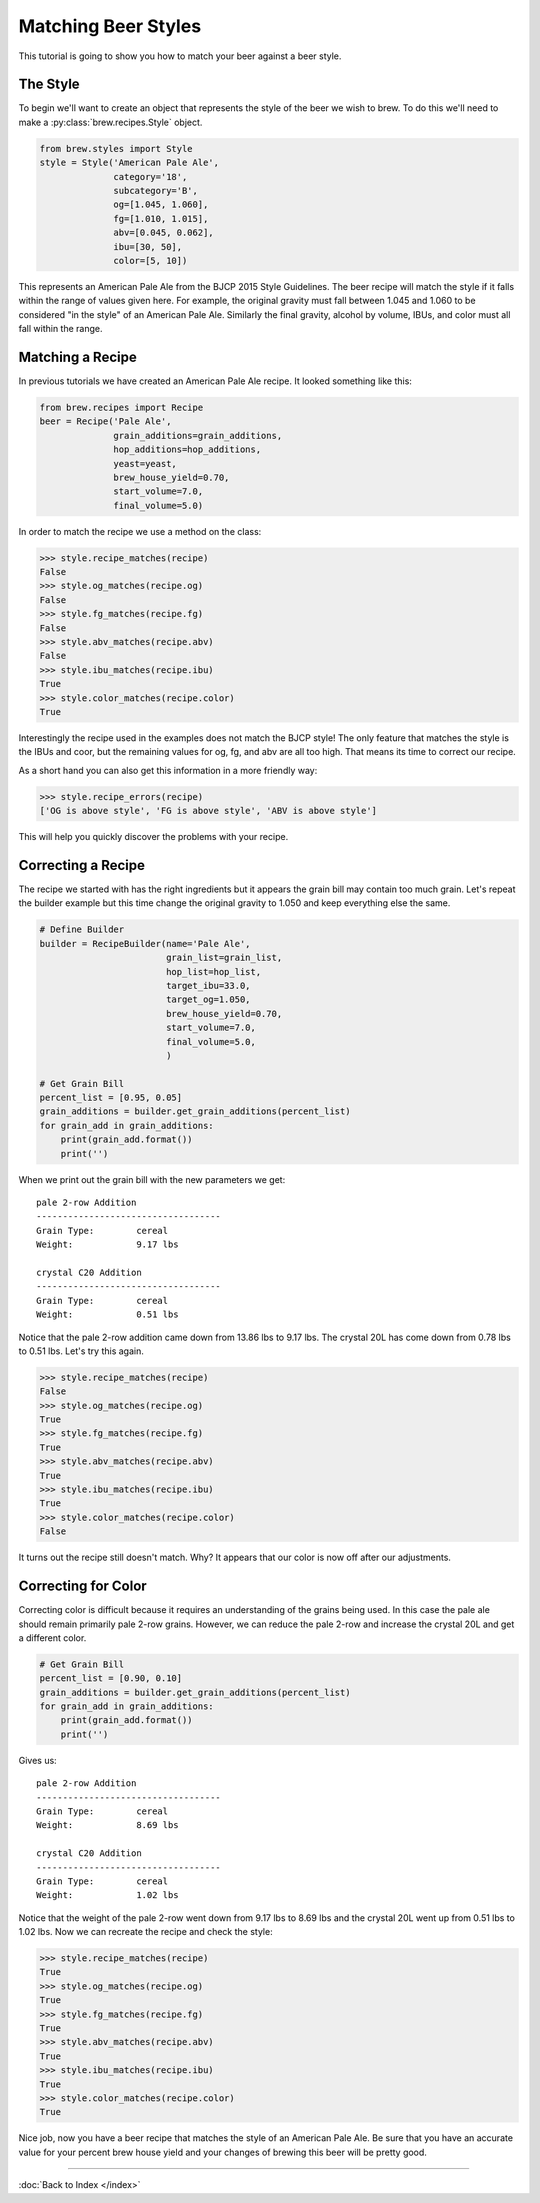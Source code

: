 Matching Beer Styles
====================

This tutorial is going to show you how to match your beer against a beer
style.

The Style
---------

To begin we'll want to create an object that represents the style of the beer
we wish to brew.  To do this we'll need to make a :py:class:`brew.recipes.Style`
object.

.. code-block:: python

    from brew.styles import Style
    style = Style('American Pale Ale',
                  category='18',
                  subcategory='B',
                  og=[1.045, 1.060],
                  fg=[1.010, 1.015],
                  abv=[0.045, 0.062],
                  ibu=[30, 50],
                  color=[5, 10])

This represents an American Pale Ale from the BJCP 2015 Style Guidelines. The
beer recipe will match the style if it falls within the range of values given
here.  For example, the original gravity must fall between 1.045 and 1.060 to
be considered "in the style" of an American Pale Ale.  Similarly the final
gravity, alcohol by volume, IBUs, and color must all fall within the range.

Matching a Recipe
-----------------

In previous tutorials we have created an American Pale Ale recipe. It looked
something like this:

.. code-block:: python

    from brew.recipes import Recipe
    beer = Recipe('Pale Ale',
                  grain_additions=grain_additions,
                  hop_additions=hop_additions,
                  yeast=yeast,
                  brew_house_yield=0.70,
                  start_volume=7.0,
                  final_volume=5.0)

In order to match the recipe we use a method on the class:

.. code-block:: python

    >>> style.recipe_matches(recipe)
    False
    >>> style.og_matches(recipe.og)
    False
    >>> style.fg_matches(recipe.fg)
    False
    >>> style.abv_matches(recipe.abv)
    False
    >>> style.ibu_matches(recipe.ibu)
    True
    >>> style.color_matches(recipe.color)
    True

Interestingly the recipe used in the examples does not match the BJCP style!
The only feature that matches the style is the IBUs and coor, but the remaining
values for og, fg, and abv are all too high.  That means its time to correct
our recipe.

As a short hand you can also get this information in a more friendly way:

.. code-block:: python

    >>> style.recipe_errors(recipe)
    ['OG is above style', 'FG is above style', 'ABV is above style']

This will help you quickly discover the problems with your recipe.

Correcting a Recipe
-------------------

The recipe we started with has the right ingredients but it appears the grain
bill may contain too much grain.  Let's repeat the builder example but this
time change the original gravity to 1.050  and keep everything else the same.

.. code-block:: python

    # Define Builder
    builder = RecipeBuilder(name='Pale Ale',
                            grain_list=grain_list,
                            hop_list=hop_list,
                            target_ibu=33.0,
                            target_og=1.050,
                            brew_house_yield=0.70,
                            start_volume=7.0,
                            final_volume=5.0,
                            )

    # Get Grain Bill
    percent_list = [0.95, 0.05]
    grain_additions = builder.get_grain_additions(percent_list)
    for grain_add in grain_additions:
        print(grain_add.format())
        print('')

When we print out the grain bill with the new parameters we get::

    pale 2-row Addition
    -----------------------------------
    Grain Type:        cereal
    Weight:            9.17 lbs

    crystal C20 Addition
    -----------------------------------
    Grain Type:        cereal
    Weight:            0.51 lbs

Notice that the pale 2-row addition came down from 13.86 lbs to 9.17 lbs.  The
crystal 20L has come down from 0.78 lbs to 0.51 lbs.  Let's try this again.

.. code-block:: python

    >>> style.recipe_matches(recipe)
    False
    >>> style.og_matches(recipe.og)
    True
    >>> style.fg_matches(recipe.fg)
    True
    >>> style.abv_matches(recipe.abv)
    True
    >>> style.ibu_matches(recipe.ibu)
    True
    >>> style.color_matches(recipe.color)
    False

It turns out the recipe still doesn't match.  Why? It appears that our color
is now off after our adjustments.

Correcting for Color
--------------------

Correcting color is difficult because it requires an understanding of the grains
being used.  In this case the pale ale should remain primarily pale 2-row grains.
However, we can reduce the pale 2-row and increase the crystal 20L and get a
different color.

.. code-block:: python

    # Get Grain Bill
    percent_list = [0.90, 0.10]
    grain_additions = builder.get_grain_additions(percent_list)
    for grain_add in grain_additions:
        print(grain_add.format())
        print('')

Gives us::

    pale 2-row Addition
    -----------------------------------
    Grain Type:        cereal
    Weight:            8.69 lbs

    crystal C20 Addition
    -----------------------------------
    Grain Type:        cereal
    Weight:            1.02 lbs

Notice that the weight of the pale 2-row went down from 9.17 lbs to 8.69 lbs and
the crystal 20L went up from 0.51 lbs to 1.02 lbs.  Now we can recreate the
recipe and check the style:

.. code-block:: python

    >>> style.recipe_matches(recipe)
    True
    >>> style.og_matches(recipe.og)
    True
    >>> style.fg_matches(recipe.fg)
    True
    >>> style.abv_matches(recipe.abv)
    True
    >>> style.ibu_matches(recipe.ibu)
    True
    >>> style.color_matches(recipe.color)
    True

Nice job, now you have a beer recipe that matches the style of an American
Pale Ale. Be sure that you have an accurate value for your percent brew
house yield and your changes of brewing this beer will be pretty good.

----

:doc:`Back to Index </index>`
